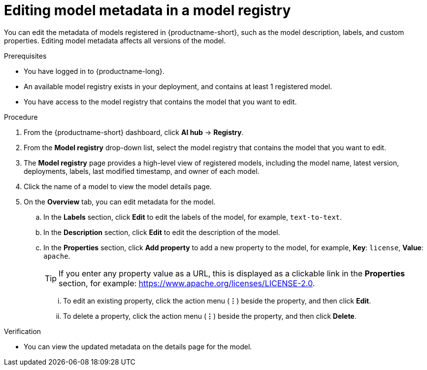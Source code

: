 :_module-type: PROCEDURE

[id="editing-model-metadata-in-a-model-registry_{context}"]
= Editing model metadata in a model registry

[role='_abstract']
You can edit the metadata of models registered in {productname-short}, such as the model description, labels, and custom properties. Editing model metadata affects all versions of the model. 

.Prerequisites
* You have logged in to {productname-long}.
* An available model registry exists in your deployment, and contains at least 1 registered model.
* You have access to the model registry that contains the model that you want to edit.

.Procedure
. From the {productname-short} dashboard, click *AI hub* -> *Registry*.
. From the *Model registry* drop-down list, select the model registry that contains the model that you want to edit.
. The *Model registry* page provides a high-level view of registered models, including the model name, latest version, deployments, labels, last modified timestamp, and owner of each model.
. Click the name of a model to view the model details page.
. On the *Overview* tab, you can edit metadata for the model.
.. In the *Labels* section, click *Edit* to edit the labels of the model, for example, `text-to-text`. 
.. In the *Description* section, click *Edit* to edit the description of the model.
.. In the *Properties* section, click *Add property* to add a new property to the model, for example, *Key*: `license`, *Value*: `apache`. 
+ 
TIP: If you enter any property value as a URL, this is displayed as a clickable link in the *Properties* section, for example: https://www.apache.org/licenses/LICENSE-2.0.  

... To edit an existing property, click the action menu (*&#8942;*) beside the property, and then click *Edit*. 
... To delete a property, click the action menu (*&#8942;*) beside the property, and then click *Delete*. 

.Verification
* You can view the updated metadata on the details page for the model.

//[role='_additional-resources']
//.Additional resources

